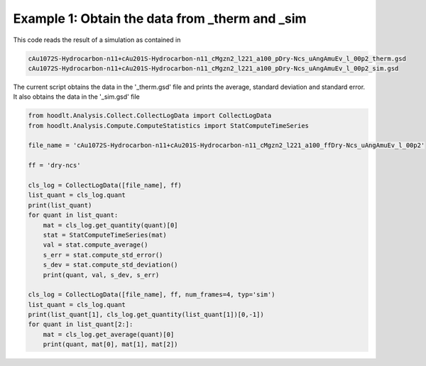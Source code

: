 .. _AnalysisExample1:

Example 1: Obtain the data from _therm and _sim
===============================================

This code reads the result of a simulation as contained in

.. code-block:: bash

    cAu1072S-Hydrocarbon-n11+cAu201S-Hydrocarbon-n11_cMgzn2_l221_a100_pDry-Ncs_uAngAmuEv_l_00p2_therm.gsd
    cAu1072S-Hydrocarbon-n11+cAu201S-Hydrocarbon-n11_cMgzn2_l221_a100_pDry-Ncs_uAngAmuEv_l_00p2_sim.gsd

The current script obtains the data in the '_therm.gsd' file and prints the average, standard deviation and
standard error. It also obtains the data in the '_sim.gsd' file


.. code-block:: python

    from hoodlt.Analysis.Collect.CollectLogData import CollectLogData
    from hoodlt.Analysis.Compute.ComputeStatistics import StatComputeTimeSeries

    file_name = 'cAu1072S-Hydrocarbon-n11+cAu201S-Hydrocarbon-n11_cMgzn2_l221_a100_ffDry-Ncs_uAngAmuEv_l_00p2'

    ff = 'dry-ncs'

    cls_log = CollectLogData([file_name], ff)
    list_quant = cls_log.quant
    print(list_quant)
    for quant in list_quant:
        mat = cls_log.get_quantity(quant)[0]
        stat = StatComputeTimeSeries(mat)
        val = stat.compute_average()
        s_err = stat.compute_std_error()
        s_dev = stat.compute_std_deviation()
        print(quant, val, s_dev, s_err)

    cls_log = CollectLogData([file_name], ff, num_frames=4, typ='sim')
    list_quant = cls_log.quant
    print(list_quant[1], cls_log.get_quantity(list_quant[1])[0,-1])
    for quant in list_quant[2:]:
        mat = cls_log.get_average(quant)[0]
        print(quant, mat[0], mat[1], mat[2])
